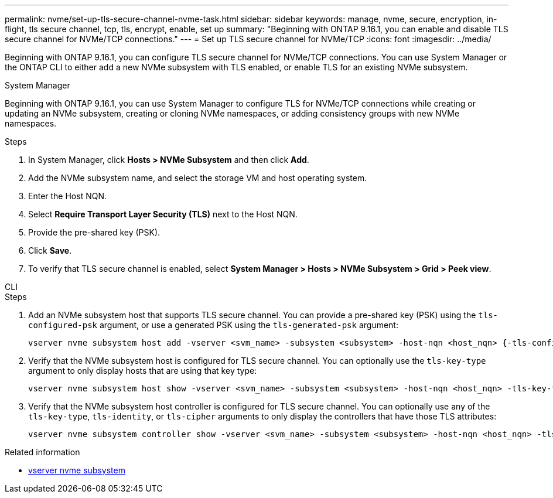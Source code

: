 ---
permalink: nvme/set-up-tls-secure-channel-nvme-task.html
sidebar: sidebar
keywords: manage, nvme, secure, encryption, in-flight, tls secure channel, tcp, tls, encrypt, enable, set up
summary: "Beginning with ONTAP 9.16.1, you can enable and disable TLS secure channel for NVMe/TCP connections."
---
= Set up TLS secure channel for NVMe/TCP
:icons: font
:imagesdir: ../media/

[.lead]
Beginning with ONTAP 9.16.1, you can configure TLS secure channel for NVMe/TCP connections. You can use System Manager or the ONTAP CLI to either add a new NVMe subsystem with TLS enabled, or enable TLS for an existing NVMe subsystem.

// start tabbed area

[role="tabbed-block"]
====

.System Manager
--

Beginning with ONTAP 9.16.1, you can use System Manager to configure TLS for NVMe/TCP connections while creating or updating an NVMe subsystem, creating or cloning NVMe namespaces, or adding consistency groups with new NVMe namespaces.

.Steps

. In System Manager, click *Hosts > NVMe Subsystem* and then click *Add*.

. Add the NVMe subsystem name, and select the storage VM and host operating system.

. Enter the Host NQN.

. Select *Require Transport Layer Security (TLS)* next to the Host NQN.

. Provide the pre-shared key (PSK).

. Click *Save*.

. To verify that TLS secure channel is enabled, select *System Manager > Hosts > NVMe Subsystem > Grid > Peek view*.
//+
// A transparent key icon next to the host name indicates that unidirectional mode is enabled. An opaque key next to the host name indicates bidirectional mode is enabled.
--

.CLI
--

.Steps

. Add an NVMe subsystem host that supports TLS secure channel. You can provide a pre-shared key (PSK) using the `tls-configured-psk` argument, or use a generated PSK using the `tls-generated-psk` argument:
+
[source,cli]
----
vserver nvme subsystem host add -vserver <svm_name> -subsystem <subsystem> -host-nqn <host_nqn> {-tls-configured-psk <key_text> | -tls-generated-psk true}
----
. Verify that the NVMe subsystem host is configured for TLS secure channel. You can optionally use the `tls-key-type` argument to only display hosts that are using that key type:
+
[source,cli]
----
vserver nvme subsystem host show -vserver <svm_name> -subsystem <subsystem> -host-nqn <host_nqn> -tls-key-type {none|configured|generated}
----
. Verify that the NVMe subsystem host controller is configured for TLS secure channel. You can optionally use any of the `tls-key-type`, `tls-identity`, or `tls-cipher` arguments to only display the controllers that have those TLS attributes:
+
[source,cli]
----
vserver nvme subsystem controller show -vserver <svm_name> -subsystem <subsystem> -host-nqn <host_nqn> -tls-key-type {none|configured|generated} -tls-identity <text> -tls-cipher {none|TLS_AES_128_GCM_SHA256|TLS_AES_256_GCM_SHA384}
----
--
====
// end tabbed area

.Related information
* link:https://docs.netapp.com/us-en/ontap-cli/search.html?q=vserver+nvme+subsystem[vserver nvme subsystem^]

// 2025 Mar 03, ONTAPDOC-2758